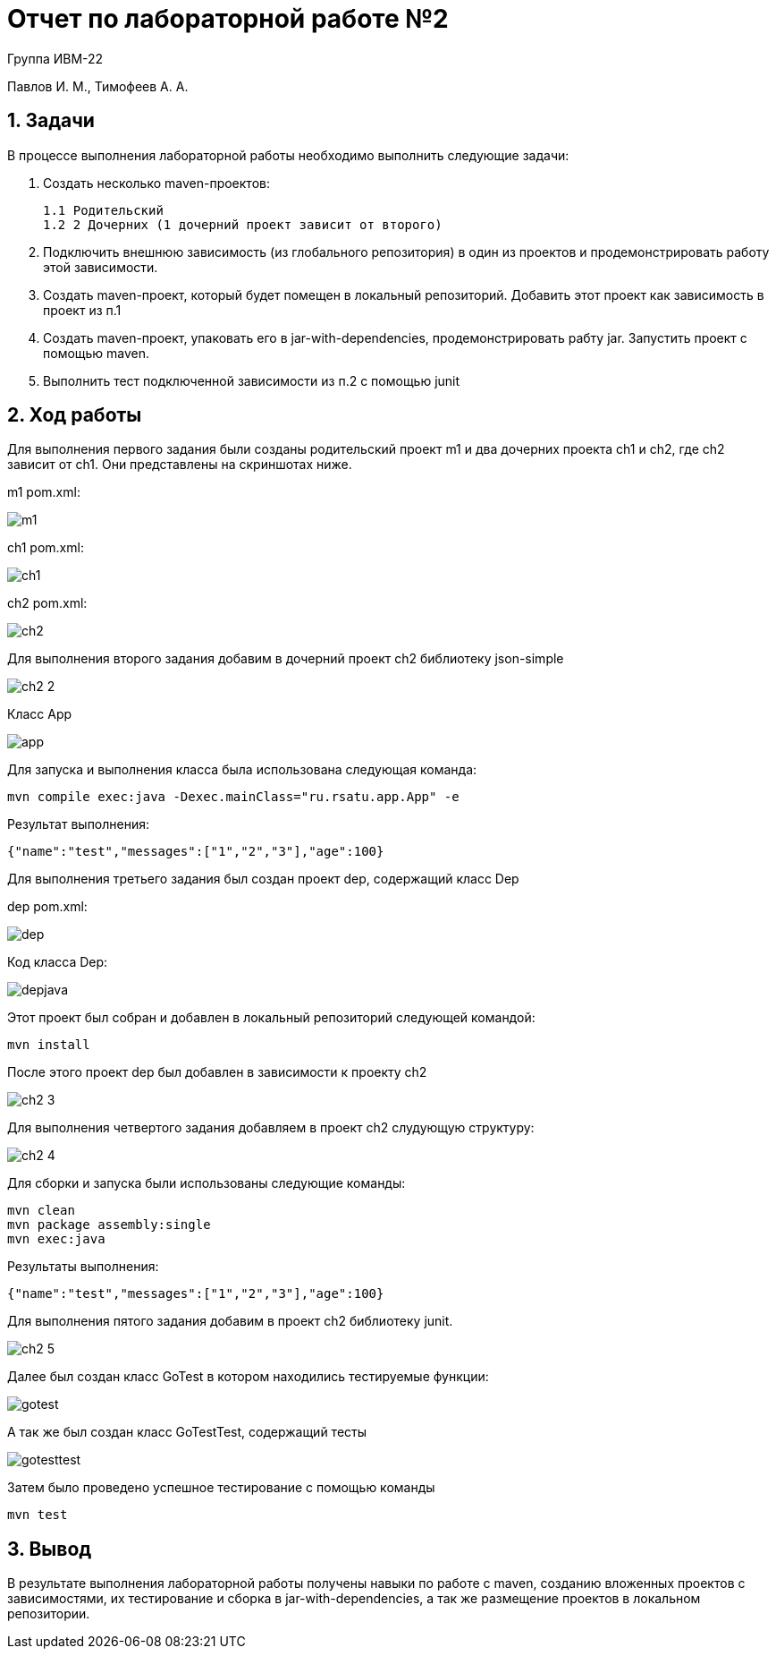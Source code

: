 = Отчет по лабораторной работе №2

Группа ИВМ-22

Павлов И. М., Тимофеев А. А.

== 1. Задачи

В процессе выполнения лабораторной работы необходимо выполнить следующие задачи:

1. Создать несколько maven-проектов:

    1.1 Родительский
    1.2 2 Дочерних (1 дочерний проект зависит от второго)

2. Подключить внешнюю зависимость (из глобального репозитория) в один из проектов и продемонстрировать работу этой зависимости.

3. Создать maven-проект, который будет помещен в локальный репозиторий. Добавить этот проект как зависимость в проект из п.1

4. Создать maven-проект, упаковать его в jar-with-dependencies, продемонстрировать рабту jar. Запустить проект с помощью maven.

5. Выполнить тест подключенной зависимости из п.2 с помощью junit

== 2. Ход работы

Для выполнения первого задания были созданы родительский проект m1 и два дочерних проекта ch1 и ch2, где ch2 зависит от ch1.
Они представлены на скриншотах ниже.

m1 pom.xml:

image::res/m1.png[]

ch1 pom.xml:

image::res/ch1.png[]

ch2 pom.xml:

image::res/ch2.png[]

Для выполнения второго задания добавим в дочерний проект ch2 библиотеку json-simple

image::res/ch2-2.png[]

Класс App

image::res/app.png[]

Для запуска и выполнения класса была использована следующая команда:

----
mvn compile exec:java -Dexec.mainClass="ru.rsatu.app.App" -e
----

Результат выполнения:
----
{"name":"test","messages":["1","2","3"],"age":100}
----

Для выполнения третьего задания был создан проект dep, содержащий класс Dep

dep pom.xml:

image::res/dep.png[]

Код класса Dep:

image::res/depjava.png[]

Этот проект был собран и добавлен в локальный репозиторий следующей командой:

----
mvn install
----

После этого проект dep был добавлен в зависимости к проекту ch2

image::res/ch2-3.png[]

Для выполнения четвертого задания добавляем в проект ch2 слудующую структуру:

image::res/ch2-4.png[]

Для сборки и запуска были использованы следующие команды:

----
mvn clean
mvn package assembly:single
mvn exec:java
----

Результаты выполнения:
----
{"name":"test","messages":["1","2","3"],"age":100}
----

Для выполнения пятого задания добавим в проект ch2 библиотеку junit.

image::res/сh2-5.png[]

Далее был создан класс GoTest в котором находились тестируемые функции:

image::res/gotest.png[]

А так же был создан класс GoTestTest, содержащий тесты

image::res/gotesttest.png[]

Затем было проведено успешное тестирование с помощью команды
----
mvn test
----

== 3. Вывод

В результате выполнения лабораторной работы получены навыки по работе с maven, созданию вложенных проектов с зависимостями, их тестирование и сборка в jar-with-dependencies, а так же размещение проектов в локальном репозитории.
